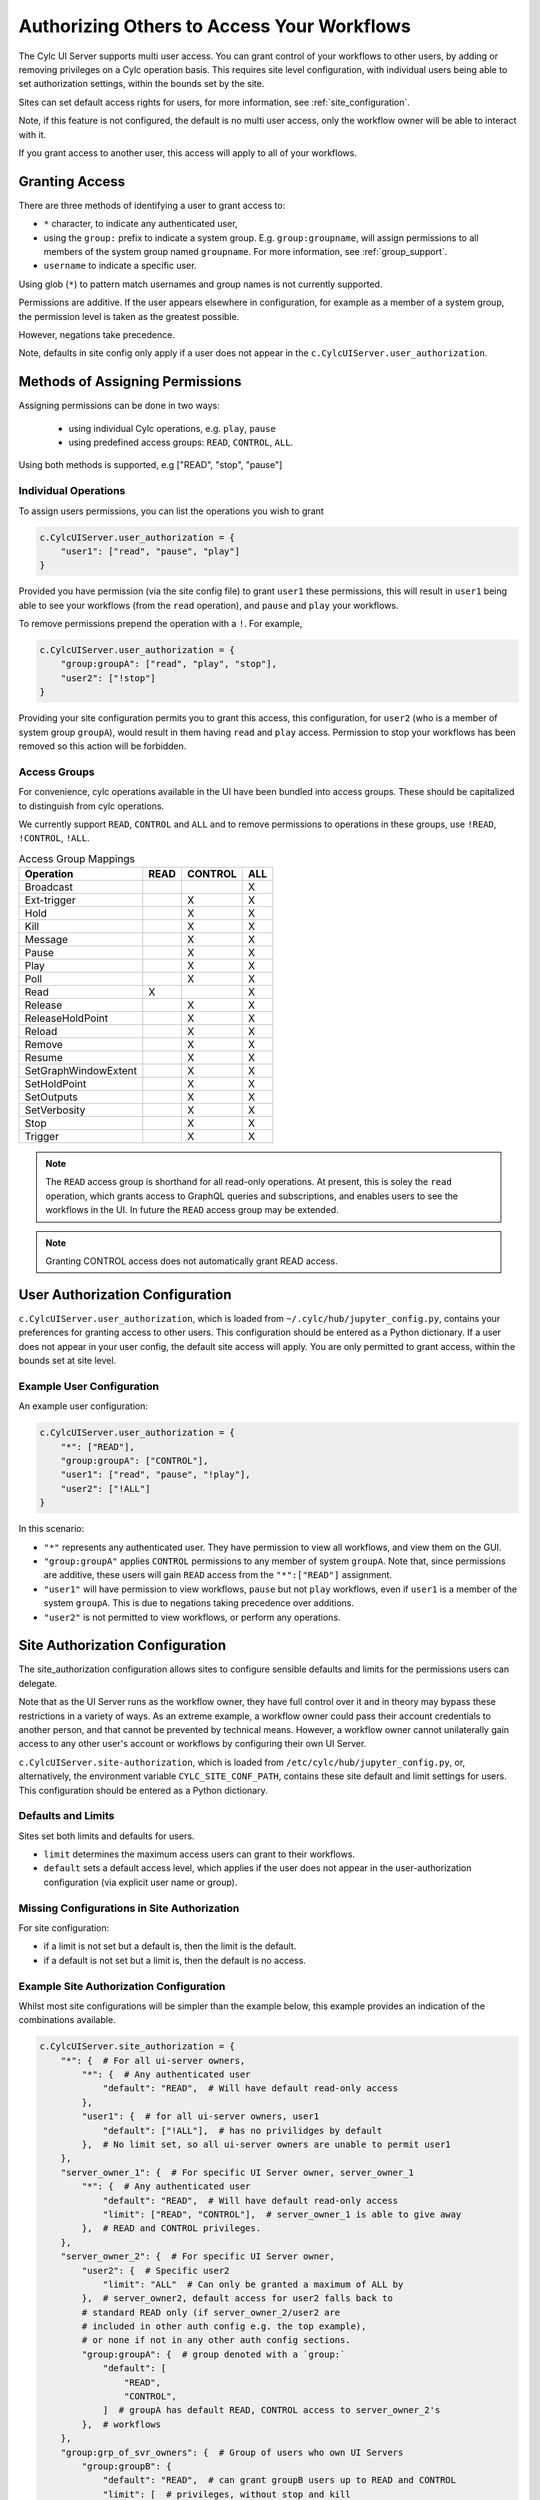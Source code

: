 .. _Authorization:

Authorizing Others to Access Your Workflows
===========================================

The Cylc UI Server supports multi user access. You can grant control of your
workflows to other users, by adding or removing privileges on a Cylc operation
basis. This requires site level configuration, with individual users being able
to set authorization settings, within the bounds set by the site.

Sites can set default access rights for users, for more information, see
:ref:`site_configuration`.

Note, if this feature is not configured, the default is no multi user access,
only the workflow owner will be able to interact with it.

If you grant access to another user, this access will apply to all of your
workflows.

Granting Access
---------------

There are three methods of identifying a user to grant access to:

- ``*`` character, to indicate any authenticated user,
- using the ``group:`` prefix to indicate a system group. E.g.
  ``group:groupname``, will assign permissions to all members of the system
  group named ``groupname``. For more information, see :ref:`group_support`.
- ``username`` to indicate a specific user.


Using glob (``*``) to pattern match usernames and group names is not currently
supported. 

Permissions are additive. If the user appears elsewhere in configuration, for
example as a member of a system group, the permission level is taken as the
greatest possible.

However, negations take precedence.

Note, defaults in site config only apply if a user does not appear in the
``c.CylcUIServer.user_authorization``.

Methods of Assigning Permissions
--------------------------------
Assigning permissions can be done in two ways:

 - using individual Cylc operations, e.g. ``play``, ``pause``
 - using predefined access groups: ``READ``, ``CONTROL``, ``ALL``.

Using both methods is supported, e.g ["READ", "stop", "pause"]

Individual Operations
^^^^^^^^^^^^^^^^^^^^^ 
To assign users permissions, you can list the operations you wish to grant

.. code-block:: python

   c.CylcUIServer.user_authorization = {
       "user1": ["read", "pause", "play"]
   }

Provided you have permission (via the site config file) to grant ``user1``
these permissions, this will result in ``user1`` being able to see your
workflows (from the ``read`` operation), and ``pause`` and ``play`` your workflows.


To remove permissions prepend the operation with a ``!``.
For example,

.. code-block:: python

   c.CylcUIServer.user_authorization = {
       "group:groupA": ["read", "play", "stop"],
       "user2": ["!stop"]
   }

Providing your site configuration permits you to grant this access,
this configuration, for ``user2`` (who is a member of system group ``groupA``),
would result in them having ``read`` and ``play`` access. Permission to stop your
workflows has been removed so this action will be forbidden.

Access Groups
^^^^^^^^^^^^^
For convenience, cylc operations available in the UI have been bundled into
access groups. These should be capitalized to distinguish from cylc operations.

We currently support ``READ``, ``CONTROL`` and ``ALL`` and to remove permissions
to operations in these groups, use ``!READ``, ``!CONTROL``, ``!ALL``.


.. csv-table:: Access Group Mappings
   :header: "Operation", "READ", "CONTROL", "ALL"

   "Broadcast", , , "X"
   "Ext-trigger",, "X", "X"
   "Hold",, "X", "X"
   "Kill",, "X", "X"
   "Message",, "X", "X"
   "Pause",, "X", "X"
   "Play",, "X", "X"
   "Poll",, "X", "X"
   "Read","X", , "X"
   "Release",, "X", "X"
   "ReleaseHoldPoint",, "X", "X"
   "Reload",, "X", "X"
   "Remove",, "X", "X"
   "Resume",, "X", "X"
   "SetGraphWindowExtent",, "X", "X"
   "SetHoldPoint",, "X", "X"
   "SetOutputs",, "X", "X"
   "SetVerbosity",, "X", "X"
   "Stop",, "X", "X"
   "Trigger",, "X", "X"


.. note::

   The ``READ`` access group is shorthand for all read-only operations. At present,
   this is soley the ``read`` operation, which grants access to GraphQL queries and
   subscriptions, and enables users to see the workflows in the UI. In future
   the ``READ`` access group may be extended.

.. note::

   Granting CONTROL access does not automatically grant READ access.

.. _user_configuration:

User Authorization Configuration
--------------------------------
``c.CylcUIServer.user_authorization``, which is loaded from
``~/.cylc/hub/jupyter_config.py``, contains your preferences for granting access
to other users. This configuration should be entered as a Python
dictionary. If a user does not appear in your user config, the default site
access will apply.
You are only permitted to grant access, within the bounds set at site level.

Example User Configuration
^^^^^^^^^^^^^^^^^^^^^^^^^^

An example user configuration:

.. code-block:: python

   c.CylcUIServer.user_authorization = {
       "*": ["READ"],
       "group:groupA": ["CONTROL"],
       "user1": ["read", "pause", "!play"],
       "user2": ["!ALL"]
   }

In this scenario:

- ``"*"``  represents any authenticated user. They have permission to view all
  workflows, and view them on the GUI.

- ``"group:groupA"`` applies ``CONTROL`` permissions to any member of system
  ``groupA``.
  Note that, since permissions are additive, these users will gain ``READ`` access
  from the ``"*":["READ"]`` assignment.

- ``"user1"`` will have permission to view workflows, ``pause`` but not ``play``
  workflows, even if ``user1`` is a member of the system ``groupA``. This is due
  to negations taking precedence over additions.

- ``"user2"`` is not permitted to view workflows, or perform any operations. 

.. _site_configuration:

Site Authorization Configuration
--------------------------------
The site_authorization configuration allows sites to configure sensible defaults
and limits for the permissions users can delegate.

Note that as the UI Server runs as the workflow owner, they have full control
over it and in theory may bypass these restrictions in a variety of ways. As an
extreme example, a workflow owner could pass their account credentials to
another person, and that cannot be prevented by technical means. However, a
workflow owner cannot unilaterally gain access to any other user's account or
workflows by configuring their own UI Server.

``c.CylcUIServer.site-authorization``, which is loaded from
``/etc/cylc/hub/jupyter_config.py``, or, alternatively, the environment variable
``CYLC_SITE_CONF_PATH``, contains these site default and limit settings for
users. This configuration should be entered as a Python dictionary.


Defaults and Limits
^^^^^^^^^^^^^^^^^^^
Sites set both limits and defaults for users.

- ``limit`` determines the maximum access users can grant to their workflows. 

- ``default`` sets a default access level, which applies if the user does
  not appear in the user-authorization configuration (via explicit user name or group).

Missing Configurations in Site Authorization
^^^^^^^^^^^^^^^^^^^^^^^^^^^^^^^^^^^^^^^^^^^^
For site configuration:

* if a limit is not set but a default is, then the limit is the default.
* if a default is not set but a limit is, then the default is no access.


Example Site Authorization Configuration
^^^^^^^^^^^^^^^^^^^^^^^^^^^^^^^^^^^^^^^^
Whilst most site configurations will be simpler than the example below, this
example provides an indication of the combinations available.

.. code-block:: python

   c.CylcUIServer.site_authorization = {
       "*": {  # For all ui-server owners,
           "*": {  # Any authenticated user
               "default": "READ",  # Will have default read-only access
           },
           "user1": {  # for all ui-server owners, user1
               "default": ["!ALL"],  # has no privilidges by default
           },  # No limit set, so all ui-server owners are unable to permit user1
       },
       "server_owner_1": {  # For specific UI Server owner, server_owner_1
           "*": {  # Any authenticated user
               "default": "READ",  # Will have default read-only access
               "limit": ["READ", "CONTROL"],  # server_owner_1 is able to give away
           },  # READ and CONTROL privileges.
       },
       "server_owner_2": {  # For specific UI Server owner,
           "user2": {  # Specific user2
               "limit": "ALL"  # Can only be granted a maximum of ALL by
           },  # server_owner2, default access for user2 falls back to
           # standard READ only (if server_owner_2/user2 are
           # included in other auth config e.g. the top example),
           # or none if not in any other auth config sections.
           "group:groupA": {  # group denoted with a `group:`
               "default": [
                   "READ",
                   "CONTROL",
               ]  # groupA has default READ, CONTROL access to server_owner_2's
           },  # workflows
       },
       "group:grp_of_svr_owners": {  # Group of users who own UI Servers
           "group:groupB": {
               "default": "READ",  # can grant groupB users up to READ and CONTROL
               "limit": [  # privileges, without stop and kill
                   "READ",
                   "CONTROL",
                   "!stop",  # operations
                   "!kill",
               ],
           },
       },
   }


.. _group_support:

Group Support
^^^^^^^^^^^^^
Unix-like systems support grouping users. Cylc authorization supports granting
access by membership of these system groups. You can indicate a system group
by using the ``group:`` indicator.

System groups are found by
  :py:mod:`get_groups<cylc.uiserver.authorise.get_groups>`

  .. autofunction:: cylc.uiserver.authorise.get_groups


Changing Access Rights
^^^^^^^^^^^^^^^^^^^^^^
Changing authorization permissions in your ``jupyter_config.py`` will require the
UI Server to be restarted before any changes are applied.

Interacting with Others' Workflows
----------------------------------
If you have been granted access to another user's workflows, you can view and
interact with these workflows.
Say, you, userA, wish to interact with userB's workflows.
You can do this by navigating to the URL ``https://<hub>/user/userB``, using
the hub of userB. You should authenticate as yourself (userA) and, provided you
have the correct permissions, you will see userB's workflows for interaction.

.. note::

   Operations that are not authorized will appear greyed out on the UI.

Troubleshooting Authorization
-----------------------------

If authorization is not performing as expected, check

- you are permitted by the site configuration to give away access.

- you have provided ``read`` permissions, which enables the user to see your
  workflows.

- check the spelling in your configuration. The correct spelling is 
  ``c.CylcUIServer.user_authorization``

- the server has been started by the user of the workflows you are trying to
  access. Users currently can only spawn their own UI Servers.
